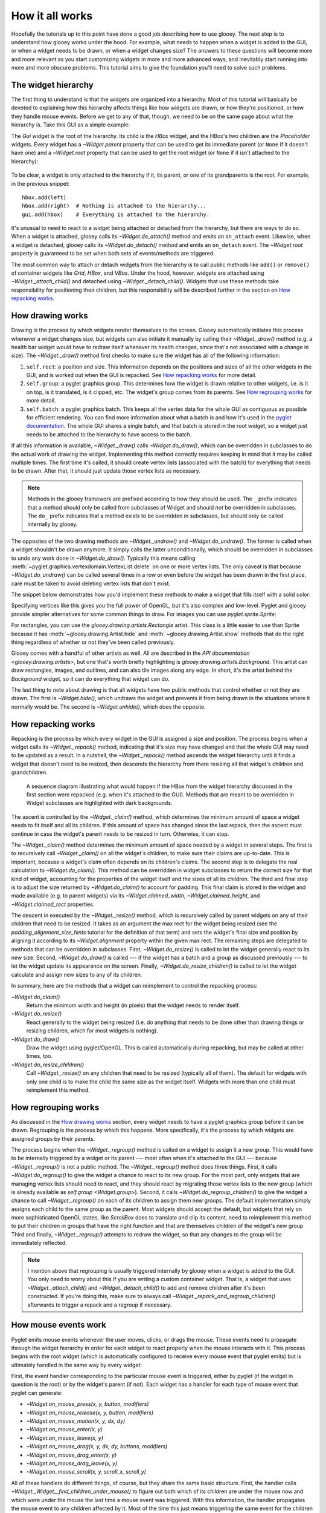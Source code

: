 ****************
How it all works
****************

Hopefully the tutorials up to this point have done a good job describing how to 
use glooey.  The next step is to understand how glooey works under the hood.  
For example, what needs to happen when a widget is added to the GUI, or when a 
widget needs to be drawn, or when a widget changes size?  The answers to these 
questions will become more and more relevant as you start customizing widgets 
in more and more advanced ways, and inevitably start running into more and more 
obscure problems.  This tutorial aims to give the foundation you'll need to 
solve such problems.

The widget hierarchy
====================
The first thing to understand is that the widgets are organized into a 
hierarchy.  Most of this tutorial will basically be devoted to explaining how 
this hierarchy affects things like how widgets are drawn, or how they're 
positioned, or how they handle mouse events.  Before we get to any of that, 
though, we need to be on the same page about what the hierarchy is.  Take this 
GUI as a simple example:

.. demo:: how_it_all_works/hierarchy.py

   import pyglet
   import glooey

   window = pyglet.window.Window()

   gui = glooey.Gui(window)
   hbox = glooey.HBox(); hbox.padding = 10
   left = glooey.Placeholder()
   right = glooey.Placeholder()

   hbox.add(left)
   hbox.add(right)
   gui.add(hbox)

   pyglet.app.run()

The `Gui` widget is the root of the hierarchy.  Its child is the `HBox` widget, 
and the HBox's two children are the `Placeholder` widgets.  Every widget has a 
`~Widget.parent` property that can be used to get its immediate parent (or 
``None`` if it doesn't have one) and a `~Widget.root` property that can be used 
to get the root widget (or ``None`` if it isn't attached to the hierarchy):

.. figure:: how_it_all_works/hierarchy.svg
   :align: center

To be clear, a widget is only attached to the hierarchy if it, its parent, or 
one of its grandparents is the root.  For example, in the previous snippet::

   hbox.add(left)
   hbox.add(right)  # Nothing is attached to the hierarchy...
   gui.add(hbox)    # Everything is attached to the hierarchy.

It's unusual to need to react to a widget being attached or detached from the 
hierarchy, but there are ways to do so.  When a widget is attached, glooey 
calls its `~Widget.do_attach()` method and emits an ``on_attach`` event.  
Likewise, when a widget is detached, glooey calls its `~Widget.do_detach()` 
method and emits an ``on_detach`` event.  The `~Widget.root` property is 
guaranteed to be set when both sets of events/methods are triggered.

The most common way to attach or detach widgets from the hierarchy is to call 
public methods like ``add()`` or ``remove()`` of container widgets like `Grid`, 
`HBox`, and `VBox`.  Under the hood, however, widgets are attached using 
`~Widget._attach_child()` and detached using `~Widget._detach_child()`.  
Widgets that use these methods take responsibility for positioning their 
children, but this responsibility will be described further in the section on 
`How repacking works`_.

How drawing works
=================
Drawing is the process by which widgets render themselves to the screen.  
Glooey automatically initiates this process whenever a widget changes size, but 
widgets can also initiate it manually by calling their `~Widget._draw()` method 
(e.g.  a health bar widget would have to redraw itself whenever its health 
changes, since that's not associated with a change in size).  The 
`~Widget._draw()` method first checks to make sure the widget has all of the 
following information:

1. ``self.rect``: a position and size.  This information depends on the 
   positions and sizes of all the other widgets in the GUI, and is worked out 
   when the GUI is repacked.  See `How repacking works`_ for more detail.

2. ``self.group``: a pyglet graphics group.  This determines how the widget is 
   drawn relative to other widgets, i.e. is it on top, is it translated, is it 
   clipped, etc.  The widget's group comes from its parents.  See `How 
   regrouping works`_ for more detail.

3. ``self.batch``: a pyglet graphics batch.  This keeps all the vertex data for 
   the whole GUI as contiguous as possible for efficient rendering.  You can 
   find more information about what a batch is and how it's used in the `pyglet 
   documentation`__.  The whole GUI shares a single batch, and that batch is 
   stored in the root widget, so a widget just needs to be attached to the 
   hierarchy to have access to the batch.

__ http://pyglet.readthedocs.io/en/latest/programming_guide/graphics.html#batched-rendering

If all this information is available, `~Widget._draw()` calls 
`~Widget.do_draw()`, which can be overridden in subclasses to do the actual 
work of drawing the widget.  Implementing this method correctly requires 
keeping in mind that it may be called multiple times.  The first time it's 
called, it should create vertex lists (associated with the batch) for 
everything that needs to be drawn.  After that, it should just update those 
vertex lists as necessary. 

.. note::
   
   Methods in the glooey framework are prefixed according to how they should be 
   used.  The ``_`` prefix indicates that a method should only be called from  
   subclasses of Widget and should *not* be overridden in subclasses.  The 
   ``do_`` prefix indicates that a method exists to be overridden in 
   subclasses, but should only be called internally by glooey.

The opposites of the two drawing methods are `~Widget._undraw()` and 
`~Widget.do_undraw()`.  The former is called when a widget shouldn't be drawn 
anymore.  It simply calls the latter unconditionally, which should be 
overridden in subclasses to undo any work done in `~Widget.do_draw()`.  
Typically this means calling 
:meth:`~pyglet.graphics.vertexdomain.VertexList.delete` on one or more vertex 
lists.  The only caveat is that because `~Widget.do_undraw()` can be called 
several times in a row or even before the widget has been drawn in the first 
place, care must be taken to avoid deleting vertex lists that don't exist.

The snippet below demonstrates how you'd implement these methods to make a 
widget that fills itself with a solid color:

.. demo:: how_it_all_works/drawing.py

   class BlueRectangle(glooey.Widget):
       custom_alignment = 'center'
       custom_size_hint = 300, 200

       def __init__(self):
           super().__init__()
           self.vertex_list = None

       def do_claim(self):
           return 0, 0

       def do_draw(self):
           vertices = (
                   self.rect.bottom_left.tuple + 
                   self.rect.bottom_right.tuple + 
                   self.rect.top_right.tuple + 
                   self.rect.top_left.tuple
           )
           blue = 1, 71, 108

           # Only make a new vertex_list the first time `do_draw()` is called.  
           # After that, just update its position (in case the widget moved).
           if self.vertex_list is None:
               self.vertex_list = self.batch.add(
                       4, pyglet.gl.GL_QUADS, self.group,
                       ('v2f', vertices), ('c3B', 4 * blue)
               )
           else:
               self.vertex_list.vertices = vertices

       def do_undraw(self):
           if self.vertex_list is not None:
               self.vertex_list.delete()
               self.vertex_list = None

Specifying vertices like this gives you the full power of OpenGL, but it's also 
complex and low-level.  Pyglet and glooey provide simpler alternatives for some 
common things to draw.  For images you can use `pyglet.sprite.Sprite`:

.. demo:: how_it_all_works/sprite.py

   class SpriteDemo(glooey.Widget):
       custom_alignment = 'center'

       def __init__(self):
           super().__init__()
           self.sprite = None

       def do_claim(self):
           return 200, 200

       # Glooey calls this method when the widget is assigned a new group.
       # See the section on `How regrouping works` for more details.
       def do_regroup(self):
           if self.sprite is not None:
               self.sprite.batch = self.batch
               self.sprite.group = self.group

       def do_draw(self):
           if self.sprite is None:
               self.sprite = pyglet.sprite.Sprite(
                       img=pyglet.image.load('wesnoth_logo.png'),
                       x=self.rect.left,
                       y=self.rect.bottom,
                       batch=self.batch,
                       group=self.group,
               )
           else:
               self.sprite.set_position(
                       x=self.rect.left,
                       y=self.rect.bottom,
               )

       def do_undraw(self):
           if self.sprite is not None:
               self.sprite.delete()
               self.sprite = None

For rectangles, you can use the `glooey.drawing.artists.Rectangle` artist.  
This class is a little easier to use than Sprite because it has 
:meth:`~glooey.drawing.Artist.hide` and :meth:`~glooey.drawing.Artist.show` 
methods that do the right thing regardless of whether or not they've been 
called previously.

.. demo:: how_it_all_works/rectangle.py

   class RectangleDemo(glooey.Widget):
       custom_alignment = 'center'
       custom_size_hint = 300, 200

       def __init__(self):
           super().__init__()
           self.artist = glooey.drawing.Rectangle(
                   color=(1, 71, 108),
                   hidden=True, # Don't draw the rectangle yet.
           )

       def do_claim(self):
           return 0, 0

       # Glooey calls this method when the widget is assigned a new group.
       # See the section on `How regrouping works` for more details.
       def do_regroup(self):
           self.artist.batch = self.batch
           self.artist.group = self.group

       # Glooey calls this method when the widget is assigned a new size.
       # See the section on `How repacking works` for more details.
       def do_resize(self):
           self.artist.rect = self.rect

       def do_draw(self):
           self.artist.show()

       def do_undraw(self):
           self.artist.hide()

Glooey comes with a handful of other artists as well.  All are described in the 
`API documentation <glooey.drawing.artists>`, but one that's worth briefly 
highlighting is `glooey.drawing.artists.Background`.  This artist can draw 
rectangles, images, and outlines, and can also tile images along any edge.  In 
short, it's the artist behind the `Background` widget, so it can do everything 
that widget can do.

The last thing to note about drawing is that all widgets have two public 
methods that control whether or not they are drawn.  The first is 
`~Widget.hide()`, which undraws the widget and prevents it from being drawn in 
the situations where it normally would be.  The second is `~Widget.unhide()`, 
which does the opposite.

How repacking works
===================
Repacking is the process by which every widget in the GUI is assigned a size 
and position.  The process begins when a widget calls its `~Widget._repack()` 
method, indicating that it's size may have changed and that the whole GUI may 
need to be updated as a result.  In a nutshell, the `~Widget._repack()` method 
ascends the widget hierarchy until it finds a widget that doesn't need to be 
resized, then descends the hierarchy from there resizing all that widget's 
children and grandchildren.

.. figure:: how_it_all_works/repacking.svg

   A sequence diagram illustrating what would happen if the HBox from the 
   widget hierarchy discussed in the first section were repacked (e.g. when 
   it's attached to the GUI).  Methods that are meant to be overridden in 
   Widget subclasses are highlighted with dark backgrounds.

The ascent is controlled by the `~Widget._claim()` method, which determines the 
minimum amount of space a widget needs to fit itself and all its children.  If 
this amount of space has changed since the last repack, then the ascent must 
continue in case the widget's parent needs to be resized in turn.  Otherwise, 
it can stop.

The `~Widget._claim()` method determines the minimum amount of space needed by 
a widget in several steps.  The first is to recursively call `~Widget._claim()` 
on all the widget's children, to make sure their claims are up-to-date.  This 
is important, because a widget's claim often depends on its children's claims.  
The second step is to delegate the real calculation to `~Widget.do_claim()`.  
This method can be overridden in widget subclasses to return the correct size 
for that kind of widget, accounting for the properties of the widget itself and 
the sizes of all its children.  The third and final step is to adjust the size 
returned by `~Widget.do_claim()` to account for padding.  This final claim is 
stored in the widget and made available (e.g. to parent widgets) via its 
`~Widget.claimed_width`, `~Widget.claimed_height`, and `~Widget.claimed_rect` 
properties.

The descent in executed by the `~Widget._resize()` method, which is recursively 
called by parent widgets on any of their children that need to be resized.  It 
takes as an argument the max rect for the widget being resized (see the 
`padding_alignment_size_hints` tutorial for the definition of that term) and 
sets the widget's final size and position by aligning it according to its 
`~Widget.alignment` property within the given max rect.  The remaining steps 
are delegated to methods that can be overridden in subclasses.  First, 
`~Widget.do_resize()` is called to let the widget generally react to its new 
size.  Second, `~Widget.do_draw()` is called --- if the widget has a batch and 
a group as discussed previously --- to let the widget update its appearance on 
the screen.  Finally, `~Widget.do_resize_children()` is called to let the 
widget calculate and assign new sizes to any of its children.

In summary, here are the methods that a widget can reimplement to control the 
repacking process:

`~Widget.do_claim()`
   Return the minimum width and height (in pixels) that the widget needs to 
   render itself.
   
`~Widget.do_resize()`
   React generally to the widget being resized (i.e. do anything that needs to 
   be done other than drawing things or resizing children, which for most 
   widgets is nothing).

`~Widget.do_draw()`
   Draw the widget using pyglet/OpenGL.  This is called automatically during 
   repacking, but may be called at other times, too.

`~Widget.do_resize_children()`
   Call `~Widget._resize()` on any children that need to be resized (typically 
   all of them).  The default for widgets with only one child is to make the 
   child the same size as the widget itself.  Widgets with more than one child 
   must reimplement this method. 

How regrouping works
====================
As discussed in the `How drawing works`_ section, every widget needs to have a 
pyglet graphics group before it can be drawn.  Regrouping is the process by 
which this happens.  More specifically, it's the process by which widgets are 
assigned groups by their parents.

The process begins when the `~Widget._regroup()` method is called on a widget 
to assign it a new group.  This would have to be internally triggered by a 
widget or its parent --- most often when it's attached to the GUI --- because 
`~Widget._regroup()` is not a public method.  The `~Widget._regroup()` method 
does three things.  First, it calls `~Widget.do_regroup()` to give the widget a 
chance to react to its new group.  For the most part, only widgets that are 
managing vertex lists should need to react, and they should react by migrating 
those vertex lists to the new group (which is already available as `self.group 
<Widget.group>`).  Second, it calls `~Widget.do_regroup_children()` to give the 
widget a chance to call `~Widget._regroup()` on each of its children to assign 
them new groups.  The default implementation simply assigns each child to the 
same group as the parent.  Most widgets should accept the default, but widgets 
that rely on more sophisticated OpenGL states, like `ScrollBox` does to 
translate and clip its content, need to reimplement this method to put their 
children in groups that have the right function and that are themselves 
children of the widget's new group.  Third and finally, `~Widget._regroup()` 
attempts to redraw the widget, so that any changes to the group will be 
immediately reflected.

.. note::

   I mention above that regrouping is usually triggered internally by glooey 
   when a widget is added to the GUI.  You only need to worry about this if you 
   are writing a custom container widget.  That is, a widget that uses 
   `~Widget._attach_child()` and `~Widget._detach_child()` to add and remove 
   children after it's been constructed.  If you're doing this, make sure to 
   always call `~Widget._repack_and_regroup_children()` afterwards to trigger a 
   repack and a regroup if necessary.

How mouse events work
=====================
Pyglet emits mouse events whenever the user moves, clicks, or drags the mouse.  
These events need to propagate through the widget hierarchy in order for each 
widget to react properly when the mouse interacts with it.  This process begins 
with the root widget (which is automatically configured to receive every mouse 
event that pyglet emits) but is ultimately handled in the same way by every 
widget:

First, the event handler corresponding to the particular mouse event is 
triggered, either by pyglet (if the widget in question is the root) or by the 
widget's parent (if not).  Each widget has a handler for each type of mouse 
event that pyglet can generate:

- `~Widget.on_mouse_press(x, y, button, modifiers)`
- `~Widget.on_mouse_release(x, y, button, modifiers)`
- `~Widget.on_mouse_motion(x, y, dx, dy)`
- `~Widget.on_mouse_enter(x, y)`
- `~Widget.on_mouse_leave(x, y)`
- `~Widget.on_mouse_drag(x, y, dx, dy, buttons, modifiers)`
- `~Widget.on_mouse_drag_enter(x, y)`
- `~Widget.on_mouse_drag_leave(x, y)`
- `~Widget.on_mouse_scroll(x, y, scroll_x, scroll_y)`

All of these handlers do different things, of course, but they share the same 
basic structure.  First, the handler calls 
`~Widget._Widget__find_children_under_mouse()` to figure out both which of its 
children are under the mouse now and which were under the mouse the last time a 
mouse event was triggered.  With this information, the handler propagates the 
mouse event to any children affected by it.  Most of the time this just means 
triggering the same event for the children which are under the mouse, but the 
"motion" and "drag" handlers will also trigger "enter" and "exit" events when 
they notice the mouse moving between their children.  Once the event is done 
propagating, the handler may trigger one or more new events.  This is where 
different handlers behave differently.  For example, 
`~Widget.on_mouse_release()` triggers ``on_click`` if the widget is "enabled" 
and the click began in the widget, and ``on_double_click`` if this is the 
second click in the last 500 ms.  Likewise, many of the handlers play a role in 
triggering ``on_rollover`` events at the right times.

There are a number of ways for widget subclasses affect how mouse events are 
propagated.  The first is to reimplement `~Widget.is_under_mouse()`.  This 
method takes a mouse coordinate and returns true if that coordinate is touching 
the widget.  The default implementation returns true if the coordinate is 
within the widget's rectangle, but you can imagine reimplementing this for 
widgets irregular shapes.  Circular widgets are common, for example, and it's 
easy to calculate if a point is within a circle.  You could also support 
arbitrary outlines by using a bitmap to determine which pixels are inside a 
widget.  

The second way to affect how mouse events are propagated is to reimplement 
`~Widget.do_find_children_near_mouse()`.  This method's job is to yield which 
of the widget's children could be under the given mouse coordinate 
(`~Widget.is_under_mouse()` will subsequently be called on each one to figure 
out which really are under the mouse).  The default is to yield all of the 
widget's children, which is always correct, but not always efficient.  
Containers like Grid, HBox, and VBox know where their children are located, so 
they can yield the right widgets in constant time rather than linear time.  
This efficiency matters, because ``on_mouse_motion`` events are triggered 
almost every frame, and often need to be propagated through several layers of 
containers.

The third way to affect how mouse events are propagated is to set 
`~Widget.custom_propagate_mouse_events` to ``False``.  This instructs the 
widget to simply not propagate mouse events, which can be useful if you're 
making a composite widget and want to take complete responsibility for 
interacting with the mouse, or if you just know that nothing it the widget 
should interact with the mouse and you want to save some time.

The fourth way to affect how mouse events are propagated is to call 
`~Widget._grab_mouse()` and (subsequently) `~Widget._ungrab_mouse()`.  The 
first method breaks the normal manner is which mouse events are propagated and 
forces them all to be directed towards the widget that grabbed the mouse, and 
the second method restores undoes this.  The grips inside scroll bars are a 
good example of when these methods are useful.  When you click the grip, it 
grabs the mouse so that even if the mouse leaves the scroll bar as you're 
dragging, the grip keeps moving with the mouse.  Then when you release the 
grip, it ungrabs the mouse and everything goes back to normal.  Only one widget 
can grab the mouse at a time.  If you try to grab it twice, and exception will 
be raised.

The last way to affect how mouse events are propagated is to overwrite the 
handlers, e.g. `~Widget.on_mouse_press()` and friends.  This is the nuclear 
option, so to speak, but it lets you propagate events in any way you like.  For 
example, the Mover widget --- one of the fundamental building blocks of the 
scrolling widgets --- is responsible for efficiently moving a child around.  
But under the hood, the child isn't really moving; Mover is just using 
``glTranslate()`` in order to change where it's drawn.  In order for this trick 
to work, Mover also needs to reimplement the mouse handlers to apply the 
inverse translation to the mouse coordinates, otherwise there would be a 
mismatch between where the child appeared and where it could be clicked on.  
Another example is the PanningGui widget, which reimplements these methods so 
it can take responsibility for tracking the position of the mouse (i.e. by 
adding up dx and dy every time the mouse moves).  This allows it to trigger 
``on_mouse_pan`` events when the mouse appears to move off the screen, which 
can then be used to scroll around a larger scene in the way that many games do.
